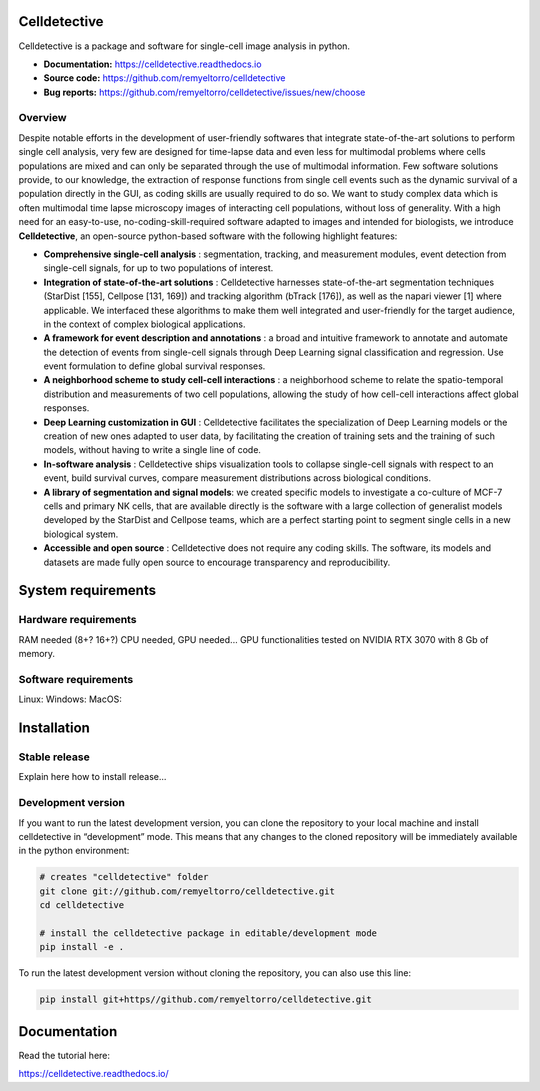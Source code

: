 Celldetective
=============

.. image:: celldetective/icons/logo-large.png
   :align: center
   :width: 33%

Celldetective is a package and software for single-cell image analysis in python.

- **Documentation:** https://celldetective.readthedocs.io
- **Source code:** https://github.com/remyeltorro/celldetective
- **Bug reports:** https://github.com/remyeltorro/celldetective/issues/new/choose

Overview
--------

Despite notable efforts in the development of user-friendly softwares that integrate state-of-the-art solutions to perform single cell analysis, very few are designed for time-lapse data and even less for multimodal problems where cells populations are mixed and can only be separated through the use of multimodal information. Few software solutions provide, to our knowledge, the extraction of response functions from single cell events such as the dynamic survival of a population directly in the GUI, as coding skills are usually required to do so. We want to study complex data which is often multimodal time lapse microscopy images of interacting cell populations, without loss of generality. With a high need for an easy-to-use, no-coding-skill-required software adapted to images and intended for biologists, we introduce **Celldetective**, an open-source python-based software with the following highlight features:

* **Comprehensive single-cell analysis** : segmentation, tracking, and measurement modules, event detection from single-cell signals, for up to two populations of interest.
* **Integration of state-of-the-art solutions** : Celldetective harnesses state-of-the-art segmentation techniques (StarDist [155], Cellpose [131, 169]) and tracking algorithm (bTrack [176]), as well as the napari viewer [1] where applicable. We interfaced these algorithms to make them well integrated and user-friendly for the target audience, in the context of complex biological applications.
* **A framework for event description and annotations** : a broad and intuitive framework to annotate and automate the detection of events from single-cell signals through Deep Learning signal classification and regression. Use event formulation to define global survival responses.
* **A neighborhood scheme to study cell-cell interactions** : a neighborhood scheme to relate the spatio-temporal distribution and measurements of two cell populations, allowing the study of how cell-cell interactions affect global responses.
* **Deep Learning customization in GUI** : Celldetective facilitates the specialization of Deep Learning models or the creation of new ones adapted to user data, by facilitating the creation of training sets and the training of such models, without having to write a single line of code.
* **In-software analysis** : Celldetective ships visualization tools to collapse single-cell signals with respect to an event, build survival curves, compare measurement distributions across biological conditions.
* **A library of segmentation and signal models**: we created specific models to investigate a co-culture of MCF-7 cells and primary NK cells, that are available directly is the software with a large collection of generalist models developed by the StarDist and Cellpose teams, which are a perfect starting point to segment single cells in a new biological system. 
* **Accessible and open source** : Celldetective does not require any coding skills. The software, its models and datasets are made fully open source to encourage transparency and reproducibility.

.. image:: article/figures/Figure1.png
    :width: 60%
    :align: center
    :alt: pipeline

System requirements
===================

Hardware requirements
---------------------

RAM needed (8+? 16+?)
CPU needed, GPU needed...
GPU functionalities tested on NVIDIA RTX 3070 with 8 Gb of memory. 

Software requirements
---------------------



Linux:
Windows:
MacOS: 

Installation
============

Stable release
--------------

Explain here how to install release...

Development version
-------------------

If you want to run the latest development version, you can clone the repository to your local machine and install celldetective in “development” mode. This means that any changes to the cloned repository will be immediately available in the python environment:

.. code-block:: bash

    # creates "celldetective" folder
    git clone git://github.com/remyeltorro/celldetective.git
    cd celldetective

    # install the celldetective package in editable/development mode
    pip install -e .

To run the latest development version without cloning the repository, you can also use this line:

.. code-block:: bash

    pip install git+https//github.com/remyeltorro/celldetective.git

Documentation
=============

Read the tutorial here:

https://celldetective.readthedocs.io/
